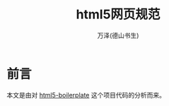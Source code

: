 #+LATEX_CLASS: article
#+LATEX_CLASS_OPTIONS:[11pt,oneside]
#+LATEX_HEADER: \usepackage{article}


#+TITLE: html5网页规范
#+AUTHOR: 万泽(德山书生)
#+CREATOR: wanze(<a href="mailto:a358003542@gmail.com">a358003542@gmail.com</a>)
#+DESCRIPTION: 制作者邮箱：a358003542@gmail.com


* 前言
本文是由对 [[https://github.com/h5bp/html5-boilerplate][html5-boilerplate]] 这个项目代码的分析而来。





